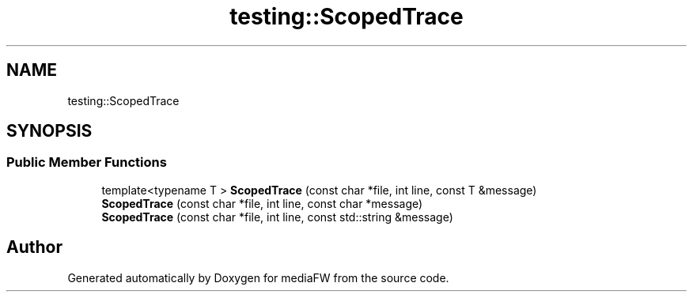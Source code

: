 .TH "testing::ScopedTrace" 3 "Mon Oct 15 2018" "mediaFW" \" -*- nroff -*-
.ad l
.nh
.SH NAME
testing::ScopedTrace
.SH SYNOPSIS
.br
.PP
.SS "Public Member Functions"

.in +1c
.ti -1c
.RI "template<typename T > \fBScopedTrace\fP (const char *file, int line, const T &message)"
.br
.ti -1c
.RI "\fBScopedTrace\fP (const char *file, int line, const char *message)"
.br
.ti -1c
.RI "\fBScopedTrace\fP (const char *file, int line, const std::string &message)"
.br
.in -1c

.SH "Author"
.PP 
Generated automatically by Doxygen for mediaFW from the source code\&.
